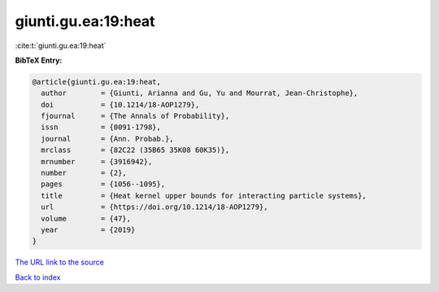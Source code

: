 giunti.gu.ea:19:heat
====================

:cite:t:`giunti.gu.ea:19:heat`

**BibTeX Entry:**

.. code-block:: bibtex

   @article{giunti.gu.ea:19:heat,
     author        = {Giunti, Arianna and Gu, Yu and Mourrat, Jean-Christophe},
     doi           = {10.1214/18-AOP1279},
     fjournal      = {The Annals of Probability},
     issn          = {0091-1798},
     journal       = {Ann. Probab.},
     mrclass       = {82C22 (35B65 35K08 60K35)},
     mrnumber      = {3916942},
     number        = {2},
     pages         = {1056--1095},
     title         = {Heat kernel upper bounds for interacting particle systems},
     url           = {https://doi.org/10.1214/18-AOP1279},
     volume        = {47},
     year          = {2019}
   }

`The URL link to the source <https://doi.org/10.1214/18-AOP1279>`__


`Back to index <../By-Cite-Keys.html>`__
